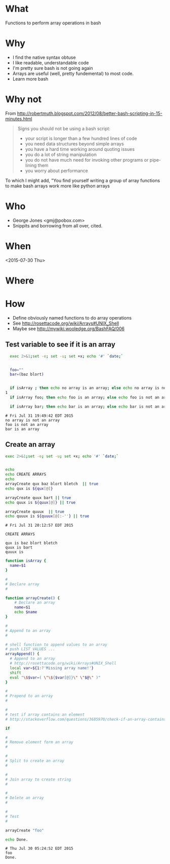 * What
  Functions to perform array operations in bash
* Why
  - I find the native syntax obtuse
  - I like readable, understandable code
  - I'm pretty sure bash is not going again
  - Arrays are useful (well, pretty fundemental) to most code.
  - Learn more bash

* Why not

  From http://robertmuth.blogspot.com/2012/08/better-bash-scripting-in-15-minutes.html

  #+begin_quote
  Signs you should not be using a bash script:
  - your script is longer than a few hundred lines of code
  - you need data structures beyond simple arrays
  - you have a hard time working around quoting issues
  - you do a lot of string manipulation
  - you do not have much need for invoking other programs or pipe-lining them
  - you worry about performance
  #+end_quote

  To which I might add, "You find yourself writing a group of array
  functions to make bash arrays work more like python arrays
  
* Who
  - George Jones <gmj@pobox.com> 
  - Snippits and borrowing from all over, cited.

* When
  <2015-07-30 Thu>

* Where  

* How

  - Define obviously named functions to do array operations
  - See http://rosettacode.org/wiki/Arrays#UNIX_Shell
  - Maybe see http://mywiki.wooledge.org/BashFAQ/006

** Test variable to see if it is an array
  #+begin_src sh  :results output :exports both
  exec 2>&1;set -e; set -u; set +x; echo '#' `date;`


  foo=""
  bar=(baz blort)


  if isArray ; then echo no array is an array; else echo no array is not an array; fi
1
  if isArray foo; then echo foo is an array; else echo foo is not an array; fi

  if isArray bar; then echo bar is an array; else echo bar is not an array; fi
  #+end_src

  #+RESULTS[3566d32379969619b322e3f02b2fd4ee7c6e1552]:
  : # Fri Jul 31 19:49:42 EDT 2015
  : no array is not an array
  : foo is not an array
  : bar is an array

** Create an array
  #+name: createArray
  #+begin_src sh  :results output :exports both
  exec 2>&1;set -e; set -u; set +x; echo '#' `date;`


  echo 
  echo CREATE ARRAYS
  echo 
  arrayCreate qux baz blort bletch  || true
  echo qux is ${qux[@]}

  arrayCreate quux bart || true
  echo quux is ${quux[@]} || true

  arrayCreate quuux  || true
  echo quuux is ${quuux[@]:-''} || true

  #+end_src

  #+RESULTS[922c0b5d1647fdbe8e7a5b91159d1b18a7699c3c]: createArray
  : # Fri Jul 31 20:12:57 EDT 2015
  : 
  : CREATE ARRAYS
  : 
  : qux is baz blort bletch
  : quux is bart
  : quuux is 

  #+begin_src sh  :results output :exports both  
  function isArray {
    name=$1
  }

  #
  # Declare array
  #

  function arrayCreate() {
      # Declare an array
      name=$1
      echo $name
  }

  #
  # Append to an array
  #

  # shell function to append values to an array
  # push LIST VALUES ...
  arrayAppend() {
    # Append to an array
    # http://rosettacode.org/wiki/Arrays#UNIX_Shell
    local var=${1:?'Missing array name!'}
    shift
    eval "\$$var=( \"\${$var[@]}\" \"$@\" )"
  }

  #
  # Prepend to an array
  #

  #
  # test if array contains an element
  # http://stackoverflow.com/questions/3685970/check-if-an-array-contains-a-value

  if 

  #
  # Remove element form an array
  #

  #
  # Split to create an array
  #

  #
  # Join array to create string
  #

  #
  # Delete an array
  #

  #
  # Test
  #

  arrayCreate "foo"

  echo Done.
  #+end_src

  #+RESULTS:
  : # Thu Jul 30 05:24:52 EDT 2015
  : foo
  : Done.



 
